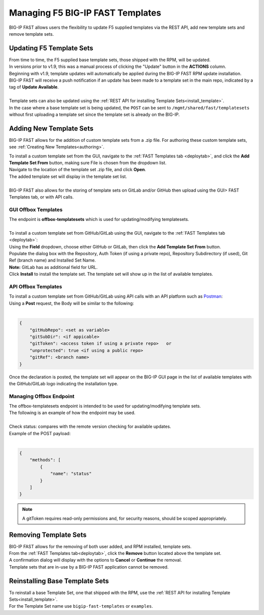 .. _managing-templates:

Managing F5 BIG-IP FAST Templates
=================================

BIG-IP FAST allows users the flexibility to update F5 supplied templates via the REST API, add new template sets and remove template sets.

Updating F5 Template Sets
-------------------------

| From time to time, the F5 supplied base template sets, those shipped with the RPM, will be updated.
| In versions prior to v1.9, this was a manual process of clicking the "Update" button in the **ACTIONS** column.
| Beginning with v1.9, template updates will automatically be applied during the BIG-IP FAST RPM update installation.
| BIG-IP FAST will receive a push notification if an update has been made to a template set in the main repo, indicated by a tag of **Update Available**.
|
| Template sets can also be updated using the :ref:`REST API for installing Template Sets<install_template>`.
| In the case where a base template set is being updated, the ``POST`` can be sent to ``/mgmt/shared/fast/templatesets`` without first uploading a template set since the template set is already on the BIG-IP.

Adding New Template Sets
------------------------

BIG-IP FAST allows for the addition of custom template sets from a .zip file.
For authoring these custom template sets, see :ref:`Creating New Templates<authoring>`.

| To install a custom template set from the GUI, navigate to the :ref:`FAST Templates tab <deploytab>`, and click the **Add Template Set From** button,  making sure File is chosen from the dropdown list.
| Navigate to the location of the template set .zip file, and click **Open**.
| The added template set will display in the template set list.
|
| BIG-IP FAST also allows for the storing of template sets on GitLab and/or GitHub then upload using the GUI> FAST Templates tab, or with API calls.

GUI Offbox Templates
^^^^^^^^^^^^^^^^^^^^

| The endpoint is **offbox-templatesets** which is used for updating/modifying templatesets.
|
| To install a custom template set from GitHub/GitLab using the GUI, navigate to the :ref:`FAST Templates tab <deploytab>`:
| Using the **Field** dropdown, choose either GitHub or GitLab, then click the **Add Template Set From** button.
| Populate the dialog box with the Repository, Auth Token (if using a private repo), Repository Subdirectory (if used), Git Ref (branch name) and Installed Set Name.
| **Note:** GitLab has as additional field for URL.
| Click **Install** to install the template set.  The template set will show up in the list of available templates.

API Offbox Templates
^^^^^^^^^^^^^^^^^^^^

| To install a custom template set from GitHub/GitLab using API calls with an API platform such as `Postman <https://www.postman.com/product/what-is-postman/>`_:
| Using a **Post** request, the Body will be similar to the following:
|

.. code-block:: json

    {
        "gitHubRepo": <set as variable>
        "gitSubDir": <if appicable>
        "gitToken": <access token if using a private repo>   or 
        "unprotected": true <if using a public repo>
        "gitRef": <branch name>
    }

Once the declaration is posted, the template set will appear on the BIG-IP GUI page in the list of available templates with the GitHub/GitLab logo indicating the installation type.

Managing Offbox Endpoint
^^^^^^^^^^^^^^^^^^^^^^^^

| The offbox-templatesets endpoint is intended to be used for updating/modifying template sets.
| The following is an example of how the endpoint may be used.
|
| Check status: compares with the remote version checking for available updates.
| Example of the POST payload:
|

.. code-block:: json

    {
        "methods": [
            {
                "name": "status"
            }
        ]
    }


.. NOTE:: A gitToken requires read-only permissions and, for security reasons, should be scoped appropriately.

.. seealso:: `Git References <https://git-scm.com/book/en/v2/Git-Internals-Git-References>`_ and `Creating a personal access token <https://docs.github.com/en/authentication/keeping-your-account-and-data-secure/creating-a-personal-access-token>`_


Removing Template Sets
----------------------

| BIG-IP FAST allows for the removing of both user added, and RPM installed, template sets.
| From the :ref:`FAST Templates tab<deploytab>`, click the **Remove** button located above the template set.
| A confirmation dialog will display with the options to **Cancel** or **Continue** the removal.
| Template sets that are in-use by a BIG-IP FAST application cannot be removed.

Reinstalling Base Template Sets
-------------------------------

| To reinstall a base Template Set, one that shipped with the RPM, use the :ref:`REST API for installing Template Sets<install_template>`.
| For the Template Set name use ``bigip-fast-templates`` or ``examples``.
